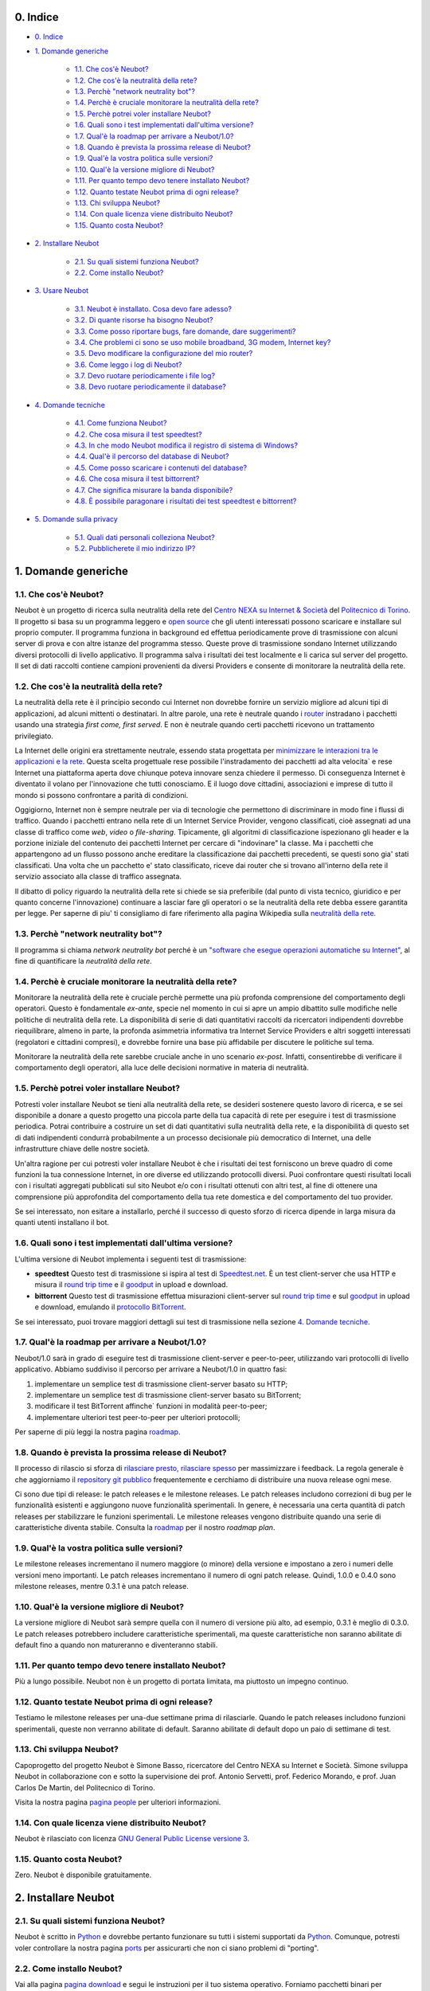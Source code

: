 0. Indice
---------

* `0. Indice`_

* `1. Domande generiche`_

    * `1.1. Che cos'è Neubot?`_

    * `1.2. Che cos'è la neutralità della rete?`_

    * `1.3. Perchè "network neutrality bot"?`_

    * `1.4. Perchè è cruciale monitorare la neutralità della rete?`_

    * `1.5. Perchè potrei voler installare Neubot?`_

    * `1.6. Quali sono i test implementati dall'ultima versione?`_

    * `1.7. Qual'è la roadmap per arrivare a Neubot/1.0?`_

    * `1.8. Quando è prevista la prossima release di Neubot?`_

    * `1.9. Qual'è la vostra politica sulle versioni?`_

    * `1.10. Qual'è la versione migliore di Neubot?`_

    * `1.11. Per quanto tempo devo tenere installato Neubot?`_

    * `1.12. Quanto testate Neubot prima di ogni release?`_

    * `1.13. Chi sviluppa Neubot?`_

    * `1.14. Con quale licenza viene distribuito Neubot?`_

    * `1.15. Quanto costa Neubot?`_

* `2. Installare Neubot`_

    * `2.1. Su quali sistemi funziona Neubot?`_

    * `2.2. Come installo Neubot?`_

* `3. Usare Neubot`_

    * `3.1. Neubot è installato. Cosa devo fare adesso?`_

    * `3.2. Di quante risorse ha bisogno Neubot?`_

    * `3.3. Come posso riportare bugs, fare domande, dare suggerimenti?`_

    * `3.4. Che problemi ci sono se uso mobile broadband, 3G modem, Internet key?`_

    * `3.5. Devo modificare la configurazione del mio router?`_

    * `3.6. Come leggo i log di Neubot?`_

    * `3.7. Devo ruotare periodicamente i file log?`_

    * `3.8. Devo ruotare periodicamente il database?`_

* `4. Domande tecniche`_

    * `4.1. Come funziona Neubot?`_

    * `4.2. Che cosa misura il test speedtest?`_

    * `4.3. In che modo Neubot modifica il registro di sistema di Windows?`_

    * `4.4. Qual'è il percorso del database di Neubot?`_

    * `4.5. Come posso scaricare i contenuti del database?`_

    * `4.6. Che cosa misura il test bittorrent?`_

    * `4.7. Che significa misurare la banda disponibile?`_

    * `4.8. È possibile paragonare i risultati dei test speedtest e bittorrent?`_

* `5. Domande sulla privacy`_

    * `5.1. Quali dati personali colleziona Neubot?`_

    * `5.2. Pubblicherete il mio indirizzo IP?`_

1. Domande generiche
--------------------

1.1. Che cos'è Neubot?
~~~~~~~~~~~~~~~~~~~~~~

Neubot è un progetto di ricerca sulla neutralità della rete del `Centro
NEXA su Internet & Società`_ del `Politecnico di
Torino`_. Il progetto si basa su un
programma leggero e `open source`_ che gli utenti interessati
possono scaricare e installare sul proprio computer. Il programma
funziona in background ed effettua periodicamente prove di trasmissione
con alcuni server di prova e con altre istanze del programma stesso.
Queste prove di trasmissione sondano Internet utilizzando diversi
protocolli di livello applicativo. Il programma salva i risultati dei
test localmente e li carica sul server del progetto. Il set di dati
raccolti contiene campioni provenienti da diversi Providers e consente
di monitorare la neutralità della rete.

1.2. Che cos'è la neutralità della rete?
~~~~~~~~~~~~~~~~~~~~~~~~~~~~~~~~~~~~~~~~

La neutralità della rete è il principio secondo cui Internet non
dovrebbe fornire un servizio migliore ad alcuni tipi di applicazioni, ad
alcuni mittenti o destinatari. In altre parole, una rete è neutrale
quando i `router <http://it.wikipedia.org/wiki/Router>`_ instradano i
pacchetti usando una strategia *first come, first served*. E non è
neutrale quando certi pacchetti ricevono un trattamento privilegiato.

La Internet delle origini era strettamente neutrale, essendo stata
progettata per `minimizzare le interazioni tra le applicazioni e la
rete <http://tools.ietf.org/html/rfc3439#section-2.1>`_. Questa scelta
progettuale rese possibile l'instradamento dei pacchetti ad alta
velocita\` e rese Internet una piattaforma aperta dove chiunque poteva
innovare senza chiedere il permesso. Di conseguenza Internet è diventato
il volano per l'innovazione che tutti conosciamo. E il luogo dove
cittadini, associazioni e imprese di tutto il mondo si possono
confrontare a parità di condizioni.

Oggigiorno, Internet non è sempre neutrale per via di tecnologie che
permettono di discriminare in modo fine i flussi di traffico. Quando i
pacchetti entrano nella rete di un Internet Service Provider, vengono
classificati, cioè assegnati ad una classe di traffico come *web*,
*video* o *file-sharing*. Tipicamente, gli algoritmi di classificazione
ispezionano gli header e la porzione iniziale del contenuto dei
pacchetti Internet per cercare di "indovinare" la classe. Ma i pacchetti
che appartengono ad un flusso possono anche ereditare la classificazione
dai pacchetti precedenti, se questi sono gia' stati classificati. Una
volta che un pacchetto e' stato classificato, riceve dai router che si
trovano all'interno della rete il servizio associato alla classe di
traffico assegnata.

Il dibatto di policy riguardo la neutralità della rete si chiede se sia
preferibile (dal punto di vista tecnico, giuridico e per quanto concerne
l'innovazione) continuare a lasciar fare gli operatori o se la
neutralità della rete debba essere garantita per legge. Per saperne di
piu' ti consigliamo di fare riferimento alla pagina Wikipedia sulla
`neutralità della
rete <http://it.wikipedia.org/wiki/Neutralità_della_Rete>`_.

1.3. Perchè "network neutrality bot"?
~~~~~~~~~~~~~~~~~~~~~~~~~~~~~~~~~~~~~~~

Il programma si chiama *network neutrality bot* perché è un `"software
che esegue operazioni automatiche su
Internet" <http://en.wikipedia.org/wiki/Internet_bot>`_, al fine di
quantificare la *neutralità della rete*.

1.4. Perchè è cruciale monitorare la neutralità della rete?
~~~~~~~~~~~~~~~~~~~~~~~~~~~~~~~~~~~~~~~~~~~~~~~~~~~~~~~~~~~

Monitorare la neutralità della rete è cruciale perchè permette una più
profonda comprensione del comportamento degli operatori. Questo è
fondamentale *ex-ante*, specie nel momento in cui si apre un ampio
dibattito sulle modifiche nelle politiche di neutralità della rete. La
disponibilità di serie di dati quantitativi raccolti da ricercatori
indipendenti dovrebbe riequilibrare, almeno in parte, la profonda
asimmetria informativa tra Internet Service Providers e altri soggetti
interessati (regolatori e cittadini compresi), e dovrebbe fornire una
base più affidabile per discutere le politiche sul tema.

Monitorare la neutralità della rete sarebbe cruciale anche in uno
scenario *ex-post*. Infatti, consentirebbe di verificare il
comportamento degli operatori, alla luce delle decisioni normative in
materia di neutralità.

1.5. Perchè potrei voler installare Neubot?
~~~~~~~~~~~~~~~~~~~~~~~~~~~~~~~~~~~~~~~~~~~

Potresti voler installare Neubot se tieni alla neutralità della rete, se
desideri sostenere questo lavoro di ricerca, e se sei disponibile a
donare a questo progetto una piccola parte della tua capacità di rete
per eseguire i test di trasmissione periodica. Potrai contribuire a
costruire un set di dati quantitativi sulla neutralità della rete, e la
disponibilità di questo set di dati indipendenti condurrà probabilmente
a un processo decisionale più democratico di Internet, una delle
infrastrutture chiave delle nostre società.

Un'altra ragione per cui potresti voler installare Neubot è che i
risultati dei test forniscono un breve quadro di come funzioni la tua
connessione Internet, in ore diverse ed utilizzando protocolli diversi.
Puoi confrontare questi risultati locali con i risultati aggregati
pubblicati sul sito Neubot e/o con i risultati ottenuti con altri test,
al fine di ottenere una comprensione più approfondita del comportamento
della tua rete domestica e del comportamento del tuo provider.

Se sei interessato, non esitare a installarlo, perché il successo di
questo sforzo di ricerca dipende in larga misura da quanti utenti
installano il bot.

1.6. Quali sono i test implementati dall'ultima versione?
~~~~~~~~~~~~~~~~~~~~~~~~~~~~~~~~~~~~~~~~~~~~~~~~~~~~~~~~~

L'ultima versione di Neubot implementa i seguenti test di trasmissione:

-  **speedtest** Questo test di trasmissione si ispira al test di
   `Speedtest.net <http://www.speedtest.net>`_. È un test client-server
   che usa HTTP e misura il `round trip time`_
   e il goodput_ in upload e download.
-  **bittorrent** Questo test di trasmissione effettua misurazioni
   client-server sul `round trip time`_ e sul
   `goodput`_ in upload
   e download, emulando il `protocollo BitTorrent`_.

Se sei interessato, puoi trovare maggiori dettagli sui test di
trasmissione nella sezione `4. Domande tecniche`_.

1.7. Qual'è la roadmap per arrivare a Neubot/1.0?
~~~~~~~~~~~~~~~~~~~~~~~~~~~~~~~~~~~~~~~~~~~~~~~~~

Neubot/1.0 sarà in grado di eseguire test di trasmissione client-server
e peer-to-peer, utilizzando vari protocolli di livello applicativo.
Abbiamo suddiviso il percorso per arrivare a Neubot/1.0 in quattro fasi:

#. implementare un semplice test di trasmissione client-server basato su
   HTTP;
#. implementare un semplice test di trasmissione client-server basato su
   BitTorrent;
#. modificare il test BitTorrent affinche\` funzioni in modalità
   peer-to-peer;
#. implementare ulteriori test peer-to-peer per ulteriori protocolli;

Per saperne di più leggi la nostra pagina roadmap_.

1.8. Quando è prevista la prossima release di Neubot?
~~~~~~~~~~~~~~~~~~~~~~~~~~~~~~~~~~~~~~~~~~~~~~~~~~~~~

Il processo di rilascio si sforza di `rilasciare presto, rilasciare
spesso`_
per massimizzare i feedback. La regola generale è che aggiorniamo il
`repository git pubblico`_ frequentemente e cerchiamo
di distribuire una nuova release ogni mese.

Ci sono due tipi di release: le patch releases e le milestone releases.
Le patch releases includono correzioni di bug per le funzionalità
esistenti e aggiungono nuove funzionalità sperimentali. In genere, è
necessaria una certa quantità di patch releases per stabilizzare le
funzioni sperimentali. Le milestone releases vengono distribuite quando
una serie di caratteristiche diventa stabile. Consulta la
roadmap_ per il nostro *roadmap plan*.

1.9. Qual'è la vostra politica sulle versioni?
~~~~~~~~~~~~~~~~~~~~~~~~~~~~~~~~~~~~~~~~~~~~~~

Le milestone releases incrementano il numero maggiore (o minore) della
versione e impostano a zero i numeri delle versioni meno importanti. Le
patch releases incrementano il numero di ogni patch release. Quindi,
1.0.0 e 0.4.0 sono milestone releases, mentre 0.3.1 è una patch release.

1.10. Qual'è la versione migliore di Neubot?
~~~~~~~~~~~~~~~~~~~~~~~~~~~~~~~~~~~~~~~~~~~~

La versione migliore di Neubot sarà sempre quella con il numero di
versione più alto, ad esempio, 0.3.1 è meglio di 0.3.0. Le patch
releases potrebbero includere caratteristiche sperimentali, ma queste
caratteristiche non saranno abilitate di default fino a quando non
matureranno e diventeranno stabili.

1.11. Per quanto tempo devo tenere installato Neubot?
~~~~~~~~~~~~~~~~~~~~~~~~~~~~~~~~~~~~~~~~~~~~~~~~~~~~~

Più a lungo possibile. Neubot non è un progetto di portata limitata, ma
piuttosto un impegno continuo.

1.12. Quanto testate Neubot prima di ogni release?
~~~~~~~~~~~~~~~~~~~~~~~~~~~~~~~~~~~~~~~~~~~~~~~~~~

Testiamo le milestone releases per una-due settimane prima di
rilasciarle. Quando le patch releases includono funzioni sperimentali,
queste non verranno abilitate di default. Saranno abilitate di default
dopo un paio di settimane di test.

1.13. Chi sviluppa Neubot?
~~~~~~~~~~~~~~~~~~~~~~~~~~

Capoprogetto del progetto Neubot è Simone Basso, ricercatore del Centro
NEXA su Internet e Società. Simone sviluppa Neubot in collaborazione con
e sotto la supervisione dei prof. Antonio Servetti, prof. Federico
Morando, e prof. Juan Carlos De Martin, del Politecnico di Torino.

Visita la nostra pagina `pagina people`_ per
ulteriori informazioni.

1.14. Con quale licenza viene distribuito Neubot?
~~~~~~~~~~~~~~~~~~~~~~~~~~~~~~~~~~~~~~~~~~~~~~~~~

Neubot è rilasciato con licenza `GNU General Public License versione
3`_.

1.15. Quanto costa Neubot?
~~~~~~~~~~~~~~~~~~~~~~~~~~

Zero. Neubot è disponibile gratuitamente.

2. Installare Neubot
--------------------

2.1. Su quali sistemi funziona Neubot?
~~~~~~~~~~~~~~~~~~~~~~~~~~~~~~~~~~~~~~

Neubot è scritto in Python_ e dovrebbe
pertanto funzionare su tutti i sistemi supportati da Python_. Comunque,
potresti voler controllare la nostra pagina `ports </ports>`_ per
assicurarti che non ci siano problemi di "porting".

2.2. Come installo Neubot?
~~~~~~~~~~~~~~~~~~~~~~~~~~

Vai alla pagina `pagina download`_ e segui le instruzioni per il
tuo sistema operativo. Forniamo pacchetti binari per MacOSX_,
Windows_, Debian_, e distribuzioni basate su Debian_
(come Ubuntu_). Se non c'è un pacchetto
binario per il tuo sistema, puoi comunque installare Neubot dai
sorgenti.

3. Usare Neubot
---------------

3.1. Neubot è installato. Cosa devo fare adesso?
~~~~~~~~~~~~~~~~~~~~~~~~~~~~~~~~~~~~~~~~~~~~~~~~

Due volte al mese, dovresti cercare gli aggiornamenti (a meno che tu
abbia installato il pacchetto Debian, che configura automaticamente gli
auto-aggiornamenti). Per cercare gli aggiornamenti, è sufficiente aprire
l'`interfaccia web`_. Se è disponibile un
aggiornamento, comparirà un messaggio come quello contenuto
nell'immagine seguente. Clicca sul link, segui le istruzioni, ed è
fatta.

|neubot update notification|

Potresti anche voler confrontare l'esito di Neubot con quello di
speedtest.net_, e, eventualmente, con
quello di altri `test di velocità
online <http://voip.about.com/od/voipbandwidth/tp/topspeedtests.htm>`_.
Ti saremmo grati se decidessi di condividere i tuoi risultati con noi,
specialmente nei casi in cui i risultati di Neubot fossero differenti
dagli altri.

3.2. Di quante risorse ha bisogno Neubot?
~~~~~~~~~~~~~~~~~~~~~~~~~~~~~~~~~~~~~~~~~

Neubot ha un impatto minimo sul carico del sistema e della rete. Passa
la maggior parte del suo tempo a riposo o aspettando il suo turno per
eseguire un test. Durante il test Neubot consuma molte risorse di
sistema e di rete, tuttavia il programma cerca di assicurare che ogni
upload/download duri meno di sette secondi.

Qui ci sono un paio di immagini prese da un portatile che fa girare
Ubuntu 9.10 attaccato ad una connessione del Politecnico di Torino.
Nella prima immagine puoi vedere l'utilizzo delle risorse durante un
test on-demand invocato dalla riga di comando. La fase di init del test
è quella in cui Neubot genera i dati casuali da inviare durante la fase
di upload. (L'utilizzo delle risorse è molto più basso se lanci il test
da casa, dato che la connessione del Politecnico è 5x/10x più veloce
della maggior parte delle connsessioni ADSL).

|resources usage 1|
La seconda immagine mostra quante risorse (soprattutto memoria) vengono
consumate quando Neubot è inattivo.
|resources usage 2|

3.3. Come posso riportare bugs, fare domande, dare suggerimenti?
~~~~~~~~~~~~~~~~~~~~~~~~~~~~~~~~~~~~~~~~~~~~~~~~~~~~~~~~~~~~~~~~

Ti preghiamo di usare la nostra mailing list per riportare bugs e fare
domande. Le lingue ufficiali della mailing list sono l'inglese e
l'italiano.

Nota che DEVI essere iscritto alla mailing list, altrimenti il tuo
messaggio NON VERRÀ accettato. Per iscriverti:

      http://www.neubot.org/cgi-bin/mailman/listinfo/neubot

PRIMA di inviare un messaggio ti consigliamo di consultare l'archivio
pubblico, visto che è possibile che qualcun'altro abbia già fatto la
stessa domanda o riportato lo stesso bug. Tutti i messaggi inviati alla
mailing list sono archiviati qui:

      http://www.neubot.org/pipermail/neubot/

Grazie per la collaborazione!

3.4. Che problemi ci sono se uso mobile broadband, 3G modem, Internet key?
~~~~~~~~~~~~~~~~~~~~~~~~~~~~~~~~~~~~~~~~~~~~~~~~~~~~~~~~~~~~~~~~~~~~~~~~~~

Un possibile problema con mobile broadband può essere il seguente. Se
usi Windows, hai installato Neubot, non sei connesso, e Neubot inizia un
test, è possibile che Windows ti chieda di connetterti. Se questo
comportamento ti disturba, arresta Neubot dal menu start.

*Nelle future versioni progettiamo di verificare se ci sia una
connessione Internet o meno, e iniziare un test solo se questa sia
disponibile.*

3.5. Devo modificare la configurazione del mio router?
~~~~~~~~~~~~~~~~~~~~~~~~~~~~~~~~~~~~~~~~~~~~~~~~~~~~~~

No.

3.6. Come leggo i log di Neubot?
~~~~~~~~~~~~~~~~~~~~~~~~~~~~~~~~

In tutti i sistemi operativi puoi leggere i log attraverso la *Tabella
log* dell'`interfaccia web`_, disponibile
a partire dalla versione ``0.3.7``. L'immagine seguente fornisce un
esempio:

|neubot log|
Quando si segnala un bug, è spesso una buona idea includere i log. Per
ottenere i log in formato di solo testo, punta il tuo browser a
``http://127.0.0.1:9774/api/log?debug=1`` (questo URI funziona solo e
solo se Neubot è in esecuzione sul tuo computer). L'immagine seguente
fornisce un esempio:

|image5|
Inoltre, in UNIX Neubot salva i log con ``syslog(3)`` e ``LOG_DAEMON``
*facility*. I log finiscono in ``/var/log``, tipicamente in
``daemon.log``. Quando non ne sono certo, io lancio il seguente comando
(da root) per individuare il nome esatto del file:

::

    # grep neubot /var/log/* | awk -F: '{print $1}' | sort | uniq
    /var/log/daemon.log
    /var/log/syslog

In questo esempio, ci sono log interessanti sia in
``/var/log/daemon.log`` che in ``/var/log/syslog``. Una volta che
conosco i nomi dei file, posso estrarre i log da ogni file, come di
seguito:

::

    # grep neubot /var/log/daemon.log | less

3.7. Devo ruotare periodicamente i file log?
~~~~~~~~~~~~~~~~~~~~~~~~~~~~~~~~~~~~~~~~~~~~

No: in Windows non ci sono file log, mentre in UNIX il sottosistema di
logging dovrebbe ruotarli automaticamente.

3.8. Devo ruotare periodicamente il database?
~~~~~~~~~~~~~~~~~~~~~~~~~~~~~~~~~~~~~~~~~~~~~

Si. Il database di Neubot dovrebbe crescere lentamente per dimensione
rispetto al tempo di utilizzo. (Il database della mia workstation pesa 2
MBytes dopo 8 mesi, e io lancio di frequente un test ogni 30 secondi per
esigenze di monitoraggio.) Per eliminare i risultati vecchi lancia il
seguente comando (da root): ``neubot database prune``.

4. Domande tecniche
-------------------

4.1. Come funziona Neubot?
~~~~~~~~~~~~~~~~~~~~~~~~~~

Neubot viene eseguito in background. In Linux, BSD e altri sistemi Unix
Neubot viene avviato al momento del boot, diventa un demone, e abbandona
i privilegi di root. In Windows Neubot viene avviato quando l'utente
accede per la prima volta (gli accessi successivi non avviano ulteriori
istanze di Neubot).

Neubot ha un impatto minimo sul carico della rete e del sistema. Passa
la maggior parte del suo tempo dormendo o aspettando il suo turno per
eseguire un test. Durante un test Neubot consuma molte risorse di
sistema e di rete, ma il programma cerca di garantire che ogni test non
richieda troppo tempo.

Periodicamente, Neubot scarica dal *server centrale* le informazioni sul
prossimo test da eseguire, incluso il nome del test, il server cui
connettersi e eventualmente altri parametri. Se ci sono aggiornamenti
disponibili, la risposta del server centrale include anche le
informazioni per eseguire l'aggiornamento, come l'URI da cui scaricare
gli aggiornamenti.

In seguito, Neubot si connette al server specificato, attende
l'autorizzazione per eseguire il test selezionato, effettua il test, e
salva i risultati. Neubot può attendere anche per un tempo abbastanza
lungo perché i server non gestiscono più di uno (o pochi) test
contemporaneamente. Nel complesso, il test può durare alcuni secondi, ma
Neubot cerca di garantire che il test non richieda troppo tempo. Alla
fine del test, i risultati vengono salvati in un database locale e
inviati ai server del progetto.

Infine, dopo il test, Neubot rimane in sleep per un lungo periodo di
tempo, prima di connettersi nuovamente al server centrale.

A partire dalla versione 0.4.2, Neubot utilizza il seguente algoritmo
per contenere la durata del test. La quantità predefinita di bytes da
trasferire è tale da ottenere una durata ragionevole del test con
connessioni ADSL lente. Dopo il test, Neubot adatta il numero di bytes
da trasferire in modo che il test seguente richieda circa cinque
secondi, nelle attuali condizioni. Inoltre, ripete il test fino a sette
volte se questo non ha richiesto almeno tre secondi.

*(Le versioni future di Neubot utilizzeranno anche una modalità di test
peer-to-peer, ossia eseguiranno i test anche tra istanze di Neubot.)*

4.2. Che cosa misura il test speedtest?
~~~~~~~~~~~~~~~~~~~~~~~~~~~~~~~~~~~~~~~~~

Il test *speedtest* utilizza il `protocollo
HTTP`_ e misura: il `round trip
time`_ e il goodput_
in download e
upload. È ispirato al test speedtest.net_,
da cui il nome. Il test stima il round-trip time misurando il tempo
medio richiesto per fare la ``connect()`` e il tempo medio necessario
per richiedere e scaricare una risorsa di lunghezza zero. Stima inoltre
la banda disponibile in download e upload dividendo il numero di bytes
trasferiti per il tempo richiesto a trasferirli.

4.3. In che modo Neubot modifica il registro di sistema di Windows?
~~~~~~~~~~~~~~~~~~~~~~~~~~~~~~~~~~~~~~~~~~~~~~~~~~~~~~~~~~~~~~~~~~~

Il programma di installazione scrive la seguente chiave di registro, in
modo che Windows sia a conoscenza del programma di disinstallazione:

::

    HKLM "Software\Microsoft\Windows\CurrentVersion\Uninstall\neubot"

La chiave viene rimossa durante la procedura di disinstallazione.

4.4. Qual'è il percorso del database di Neubot?
~~~~~~~~~~~~~~~~~~~~~~~~~~~~~~~~~~~~~~~~~~~~~~~

In UNIX, se fai girare Neubot come utente root il percorso del database
è ``/var/neubot/database.sqlite3``. Invece, se fai girare Neubot come
utente senza privilegi, il percorso del database è
``$HOME/.neubot/database.sqlite3``.

In Windows, il percorso del database è sempre
``%APPDATA%\neubot\database.sqlite3``.

Con Neubot >= 0.3.7 puoi richiedere la posizione del database lanciando
il seguente comando: ``neubot database``, ad esempio:

::

    $ neubot database info
    /home/simone/.neubot/database.sqlite3

    $ sudo neubot database info
    [sudo] password for simone: 
    /var/neubot/database.sqlite3

4.5. Come posso scaricare i contenuti del database?
~~~~~~~~~~~~~~~~~~~~~~~~~~~~~~~~~~~~~~~~~~~~~~~~~~~

Puoi scaricare i contenuti del database utilizzando il comando
``neubot database dump``. L'output sarà un file JSON che contiene i
risultati. (Nota che in UNIX devi essere root per scaricare i contenuti
del system-wide database: se lanci questo comando come utente senza
privilegi scaricherai invece l'user-specific database.)

4.6. Che cosa misura il test bittorrent?
~~~~~~~~~~~~~~~~~~~~~~~~~~~~~~~~~~~~~~~~~~

Il test *bittorrent* emula il `protocollo
BitTorrent`_ e misura: il
`round trip time`_
e il goodput_ in
download e upload. Il test stima il `round trip time`_ misurando il tempo
necessario a connettersi. Stima inoltre la banda disponibile in download
e upload.

Dato che BitTorrent utilizza messaggi piccoli, non è possibile
trasferire un file di grosse dimensioni e dividere il numero di bytes
trasmessi per il tempo del trasferimento. Pertanto, il test effettua
inizialmente numerose richieste successive per riempire lo spazio tra
client e server di numerose risposte "in volo". La misurazione inizia
solo quando il richiedente ritiene che il numero di risposte "in volo"
sia sufficiente per approssimare un trasferimento continuo.

4.7. Che significa misurare la banda disponibile?
~~~~~~~~~~~~~~~~~~~~~~~~~~~~~~~~~~~~~~~~~~~~~~~~~

I test di Neubot NON misurano la velocità della tua connessione
Internet, ma piuttosto la banda disponibile, cioè la *banda che si
riesce ad ottenere a livello applicativo nel momento in cui si esegue la
misura*. Il risultato, quindi, potrebbe essere penalizzato dalle
seguenti condizioni:

#. stai scaricando un grosso file;
#. il tuo coinquilino sta scaricando un grosso file;
#. hai una cattiva connessione wireless che perde molti pacchetti;
#. c'è congestione nella rete del tuo provider;
#. non vivi
   `vicino <http://en.wikipedia.org/wiki/TCP_tuning#Window_size>`_ ai
   nostri server;
#. il nostro server è sovraccarico.

In altre parole, i risultati di Neubot vanno presi cum grano salis.

4.8. È possibile paragonare i risultati dei test speedtest e bittorrent?
~~~~~~~~~~~~~~~~~~~~~~~~~~~~~~~~~~~~~~~~~~~~~~~~~~~~~~~~~~~~~~~~~~~~~~~~

Il test bittorrent è stato rilasciato con la versione 0.4.0. In quel
periodo la comparazione non era sempre possibile perchè il test
speedtest utilizzava due connessioni mentre bittorrent ne utilizzava
solo una, con il risultato che le prestazioni erano peggiori in caso di
traffico ad alta velocità, ad elevato ritardo e/o più congestionato.
Neubot 0.4.2 ha risolto questo problema e modificato speedtest in modo
da usare una sola connessione.

Questo può ancora non essere sufficiente: pertanto, speedtest verrà
ulteriormente modificato in modo da utilizzare piccoli messaggi come fa
bittorrent. In questo modo, potremo essere sicuri che entrambi i test
carichino la rete in modo simile, cioè con pacchetti di dimensioni
simili in entrambe le direzioni. Questo miglioramento sarà implementato
prima di Neubot 0.5.0.

5. Domande sulla privacy
------------------------

5.1. Quali dati personali colleziona Neubot?
~~~~~~~~~~~~~~~~~~~~~~~~~~~~~~~~~~~~~~~~~~~~

Neubot non ispeziona il tuo traffico, non controlla i siti che hai
visitato, ecc. Neubot utilizza una piccola parte della tua capacità di
rete per eseguire i test di trasmissione periodica e questi test
utilizzano dati casuali o dati provenienti dai nostri server.

Neubot raccoglie l'indirizzo Internet del computer nel quale è in
esecuzione. Dobbiamo raccogliere il tuo indirizzo Internet (che è un
dato personale), perché questo ci indica il tuo Internet Service
Provider e (approssimativamente) la tua posizione. Entrambe le
informazioni sono funzionali al nostro obiettivo di monitorare la
neutralità della rete.

Identifichiamo ogni istanza di Neubot con un identificativo univoco
casuale. Usiamo questo identificativo per eseguire analisi di serie
temporali e per verificare se ci sono tendenze ricorrenti. Crediamo che
questo identificativo non violi la tua privacy: nel peggiore dei casi,
saremmo in grado di dire che una determinata istanza di Neubot ha
cambiato indirizzo Internet (e, quindi Provider e/o posizione).
Tuttavia, se sei veramente preoccupato per questo identificativo univoco
casuale e stai facendo girare Neubot >= 0.3.7, puoi generare un nuovo
identificativo univoco lanciando il seguente comando:
``neubot database regen_uuid``.

Le versioni future di Neubot monitoreranno e raccoglieranno anche
informazioni riguardanti il carico del computer (come la quantità di
memoria libera, il carico medio, l'utilizzo medio della rete).
Monitoreremo il carico per evitare di iniziare test quando stai
utilizzando il computer a pieno carico. Raccoglieremo i dati di carico
al fine di esaminare l'effetto del carico sui risultati.

5.2. Pubblicherete il mio indirizzo IP?
~~~~~~~~~~~~~~~~~~~~~~~~~~~~~~~~~~~~~~~

Dipende. Per impostazione predefinita non condividiamo il tuo indirizzo
Internet. Però ci piacerebbe farlo, per condividere i nostri risultati
con altri ricercatori e, più in generale, per potenziare la comunità di
ricerca. Tuttavia, per fare questo abbiamo bisogno del tuo permesso
esplicito, in conformità a quanto richiesto dalla normativa europea
sulla privacy. È facile: basta aprire l'interfaccia web, cliccare sulla
tabella *Privacy*, `leggere la policy </privacy>`_, e darci
l'autorizzazione!

..
.. Links
..

.. _`privacy policy`: https://github.com/neubot/neubot/blob/master/PRIVACY
.. _M-Lab: http://www.measurementlab.net/about

.. _speedtest.net: http://www.speedtest.net

.. _`round trip time`: http://en.wikipedia.org/wiki/Round-trip_delay_time
.. _goodput: http://en.wikipedia.org/wiki/Goodput
.. _`protocollo BitTorrent`: http://www.bittorrent.org/beps/bep_0003.html

.. _roadmap: https://github.com/neubot/neubot/wiki/roadmap
.. _todo: https://github.com/neubot/neubot/wiki/todo
.. _`github's wiki`: https://github.com/neubot/neubot/wiki

.. _`rilasciare presto, rilasciare spesso`:
 http://www.catb.org/esr/writings/cathedral-bazaar/cathedral-bazaar/ar01s04.html
.. _`repository git pubblico`: https://github.com/neubot/neubot

.. _`Simone Basso`: http://www.neubot.org/people#basso
.. _`Centro NEXA su Internet & Società`: http://nexa.polito.it/
.. _`Antonio Servetti`: http://www.neubot.org/people#servetti
.. _`Federico Morando`: http://www.neubot.org/people#morando
.. _`Juan Carlos De Martin`: http://www.neubot.org/people#de_martin

.. _`pagina people`: http://www.neubot.org/people

.. _`GNU General Public License versione 3`: http://www.neubot.org/copying

.. _Python: http://www.python.org/
.. _Ubuntu: http://www.ubuntu.com/
.. _Debian: http://www.debian.org/
.. _MacOSX: http://www.apple.com/macosx/
.. _Windows: http://windows.microsoft.com/
.. _`FreeBSD Ports Collection`: http://www.freshports.org/net/neubot
.. _OpenBSD: http://www.openbsd.org/

.. _`pagina download`: http://www.neubot.org/download

.. _`interfaccia web`: http://www.neubot.org/documentation#web-ui

.. _`protocollo HTTP`: http://en.wikipedia.org/wiki/HTTP

.. _`Politecnico di Torino`: http://www.dauin.polito.it/
.. _`open source`: https://github.com/neubot/neubot/blob/master/COPYING
